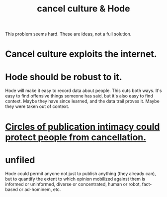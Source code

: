 :PROPERTIES:
:ID:       b4f50204-91c4-42ca-9474-001b8cbdc161
:END:
#+title: cancel culture & Hode
This problem seems hard. These are ideas, not a full solution.
* Cancel culture exploits the internet.
* Hode should be robust to it.
  Hode will make it easy to record data about people.
  This cuts both ways. It's easy to find offensive things someone has said, but it's also easy to find context. Maybe they have since learned, and the data trail proves it. Maybe they were taken out of context.
* [[id:b7c849c9-67a7-4e01-998b-ce5c06bd4d6a][Circles of publication intimacy could protect people from cancellation.]]
* unfiled
  Hode could permit anyone not just to publish anything (they already can), but to quantify the extent to which opinion mobilized against them is informed or uninformed, diverse or concentrated, human or robot, fact-based or ad-hominem, etc.
